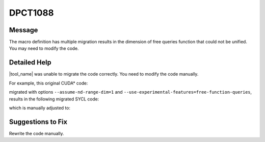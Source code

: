 .. _DPCT1088:

DPCT1088
========

Message
-------

.. _msg-1088-start:

The macro definition has multiple migration results in the dimension of free
queries function that could not be unified. You may need to modify the code.

.. _msg-1088-end:

Detailed Help
-------------

|tool_name| was unable to migrate the code correctly. You need to
modify the code manually.

For example, this original CUDA\* code:

.. code-block:: cpp
   :linenos:
  
     namespace cg = cooperative_groups;
     
     #define TB(b) cg::thread_block b = cg::this_thread_block();
     
     __global__ void test1() {
       TB(b);
     }
     
     __global__ void test2() {
       TB(b);
     }
     
     void foo() {
       test1<<<dim3(2, 2, 2), dim3(2, 2, 2)>>>();
       test2<<<2, 2>>>();
     }

migrated with options ``--assume-nd-range-dim=1`` and
``--use-experimental-features=free-function-queries``,
results in the following migrated SYCL code:

.. code-block:: cpp
   :linenos:

     /*
     DPCT1088:0: The macro definition has multiple migration results in the dimension
     of free queries function that could not be unified. You may need to modify the
     code.
     */
     #define TB(b)                                                                  \
       auto b = sycl::ext::oneapi::experimental::this_group<                        \
           dpct_placeholder /* Fix the dimension manually */>();
     
     void test1() {
       TB(b);
     }
     
     void test2() {
       TB(b);
     }
     
     void foo() {
       sycl::device dev_ct1;
       sycl::queue q_ct1(dev_ct1,
                         sycl::property_list{sycl::property::queue::in_order()});
       q_ct1.parallel_for(
           sycl::nd_range<3>(sycl::range<3>(2, 2, 2) * sycl::range<3>(2, 2, 2),
                             sycl::range<3>(2, 2, 2)),
           [=](sycl::nd_item<3> item_ct1) {
             test1();
           });
       q_ct1.parallel_for(sycl::nd_range<1>(sycl::range<1>(2) * sycl::range<1>(2),
                                            sycl::range<1>(2)),
                          [=](sycl::nd_item<1> item_ct1) {
                            test2();
                          });
     }

which is manually adjusted to:

.. code-block:: cpp
   :linenos:

     #define TB(b, d)                                                                  \
       auto b = sycl::ext::oneapi::experimental::this_group<d>();
     
     void test1() {
       TB(b, 3);
     }
     
     void test2() {
       TB(b, 1);
     }
     
     void foo() {
       sycl::device dev_ct1;
       sycl::queue q_ct1(dev_ct1,
                         sycl::property_list{sycl::property::queue::in_order()});
       q_ct1.parallel_for(
           sycl::nd_range<3>(sycl::range<3>(2, 2, 2) * sycl::range<3>(2, 2, 2),
                             sycl::range<3>(2, 2, 2)),
           [=](sycl::nd_item<3> item_ct1) {
             test1();
           });
       q_ct1.parallel_for(sycl::nd_range<1>(sycl::range<1>(2) * sycl::range<1>(2),
                                            sycl::range<1>(2)),
                          [=](sycl::nd_item<1> item_ct1) {
                            test2();
                          });
     }

Suggestions to Fix
------------------

Rewrite the code manually.
